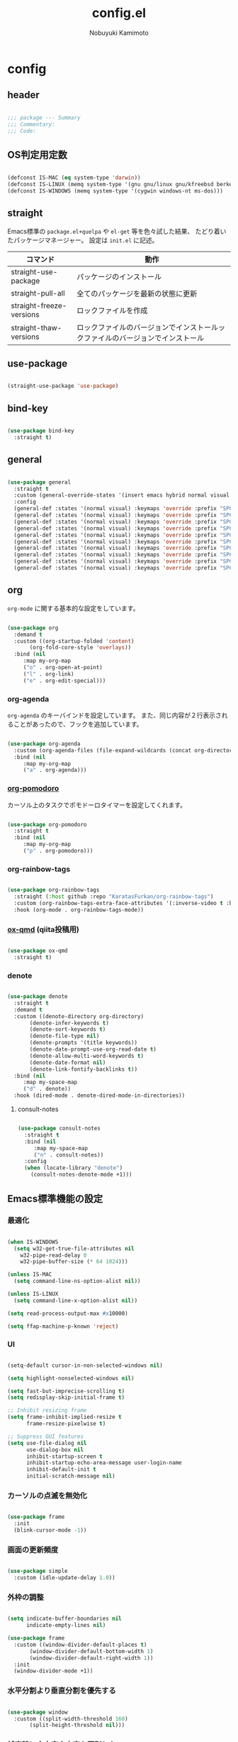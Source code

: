 #+TITLE: config.el
#+AUTHOR: Nobuyuki Kamimoto

* config
** header

#+begin_src emacs-lisp :tangle yes
  
  ;;; package --- Summary
  ;;; Commentary:
  ;;; Code:

#+end_src

** OS判定用定数

#+begin_src emacs-lisp :tangle yes
  
(defconst IS-MAC (eq system-type 'darwin))
(defconst IS-LINUX (memq system-type '(gnu gnu/linux gnu/kfreebsd berkeley-unix)))
(defconst IS-WINDOWS (memq system-type '(cygwin windows-nt ms-dos)))

#+end_src

** straight

Emacs標準の ~package.el+quelpa~ や ~el-get~ 等を色々試した結果、
たどり着いたパッケージマネージャー。
設定は ~init.el~ に記述。

| コマンド                  | 動作                                                                  |
|--------------------------+----------------------------------------------------------------------|
| straight-use-package     | パッケージのインストール                                                |
| straight-pull-all        | 全てのパッケージを最新の状態に更新                                        |
| straight-freeze-versions | ロックファイルを作成                                                    |
| straight-thaw-versions   | ロックファイルのバージョンでインストールックファイルのバージョンでインストール |

** use-package

#+begin_src emacs-lisp :tangle yes
  
(straight-use-package 'use-package)

#+end_src

** bind-key

#+begin_src emacs-lisp :tangle yes
  
(use-package bind-key
  :straight t)

#+end_src

** general

#+begin_src emacs-lisp :tangle yes
  
(use-package general
  :straight t
  :custom (general-override-states '(insert emacs hybrid normal visual motion operator replace))
  :config
  (general-def :states '(normal visual) :keymaps 'override :prefix "SPC" :prefix-command 'my-space-map)
  (general-def :states '(normal visual) :keymaps 'override :prefix "SPC s" :prefix-command 'search-map)
  (general-def :states '(normal visual) :keymaps 'override :prefix "SPC g" :prefix-command 'goto-map)
  (general-def :states '(normal visual) :keymaps 'override :prefix "SPC o" :prefix-command 'my-org-map)
  (general-def :states '(normal visual) :keymaps 'override :prefix "SPC f" :prefix-command 'my-file-map)
  (general-def :states '(normal visual) :keymaps 'override :prefix "SPC b" :prefix-command 'my-buffer-map)
  (general-def :states '(normal visual) :keymaps 'override :prefix "SPC e" :prefix-command 'my-error-map)
  (general-def :states '(normal visual) :keymaps 'override :prefix "SPC q" :prefix-command 'my-quit-map)
  (general-def :states '(normal visual) :keymaps 'override :prefix "SPC t" :prefix-command 'my-toggle-map)
  (general-def :states '(normal visual) :keymaps 'override :prefix "SPC c" :prefix-command 'my-string-inflection-map))

#+end_src

** org

~org-mode~ に関する基本的な設定をしています。

#+begin_src emacs-lisp :tangle yes
  
(use-package org
  :demand t
  :custom ((org-startup-folded 'content)
	   (org-fold-core-style 'overlays))
  :bind (nil
	 :map my-org-map
	 ("o" . org-open-at-point)
	 ("l" . org-link)
	 ("e" . org-edit-special)))

#+end_src

*** org-agenda

~org-agenda~ のキーバインドを設定しています。
また、同じ内容が２行表示されることがあったので、フックを追加しています。

#+begin_src emacs-lisp :tangle yes
  
(use-package org-agenda
  :custom (org-agenda-files (file-expand-wildcards (concat org-directory "/*.org")))
  :bind (nil
	 :map my-org-map
	 ("a" . org-agenda)))

#+end_src

*** [[https://github.com/marcinkoziej/org-pomodoro][org-pomodoro]]

カーソル上のタスクでポモドーロタイマーを設定してくれます。

#+begin_src emacs-lisp :tangle yes
  
(use-package org-pomodoro
  :straight t
  :bind (nil
	 :map my-org-map
	 ("p" . org-pomodoro)))

#+end_src

*** org-rainbow-tags

#+begin_src emacs-lisp :tangle yes
  
(use-package org-rainbow-tags
  :straight (:host github :repo "KaratasFurkan/org-rainbow-tags")
  :custom (org-rainbow-tags-extra-face-attributes '(:inverse-video t :box t :weight 'bold))
  :hook (org-mode . org-rainbow-tags-mode))

#+end_src

*** [[https://github.com/0x60df/ox-qmd][ox-qmd]] (qiita投稿用)

#+begin_src emacs-lisp :tangle yes
  
(use-package ox-qmd
  :straight t)

#+end_src

*** denote

#+begin_src emacs-lisp :tangle yes
  
(use-package denote
  :straight t
  :demand t
  :custom ((denote-directory org-directory)
	   (denote-infer-keywords t)
	   (denote-sort-keywords t)
	   (denote-file-type nil)
	   (denote-prompts '(title keywords))
	   (denote-date-prompt-use-org-read-date t)
	   (denote-allow-multi-word-keywords t)
	   (denote-date-format nil)
	   (denote-link-fontify-backlinks t))
  :bind (nil
	 :map my-space-map
	 ("d" . denote))
  :hook (dired-mode . denote-dired-mode-in-directories))

#+end_src

**** consult-notes

#+begin_src emacs-lisp :tangle yes
  
(use-package consult-notes
  :straight t
  :bind (nil
	 :map my-space-map
	 ("n" . consult-notes))
  :config
  (when (locate-library "denote")
    (consult-notes-denote-mode +1)))

#+end_src

** Emacs標準機能の設定

*** 最適化

#+begin_src emacs-lisp :tangle yes
  
(when IS-WINDOWS
  (setq w32-get-true-file-attributes nil
	w32-pipe-read-delay 0
	w32-pipe-buffer-size (* 64 1024)))

(unless IS-MAC
  (setq command-line-ns-option-alist nil))

(unless IS-LINUX
  (setq command-line-x-option-alist nil))

(setq read-process-output-max #x10000)

(setq ffap-machine-p-known 'reject)

#+end_src

*** UI

#+begin_src emacs-lisp :tangle yes
  
(setq-default cursor-in-non-selected-windows nil)

(setq highlight-nonselected-windows nil)

(setq fast-but-imprecise-scrolling t)
(setq redisplay-skip-initial-frame t)

;; Inhibit resizing frame
(setq frame-inhibit-implied-resize t
      frame-resize-pixelwise t)

;; Suppress GUI features
(setq use-file-dialog nil
      use-dialog-box nil
      inhibit-startup-screen t
      inhibit-startup-echo-area-message user-login-name
      inhibit-default-init t
      initial-scratch-message nil)

#+end_src

*** カーソルの点滅を無効化

#+begin_src emacs-lisp :tangle yes
  
(use-package frame
  :init
  (blink-cursor-mode -1))

#+end_src

*** 画面の更新頻度

#+begin_src emacs-lisp :tangle yes
  
(use-package simple
  :custom (idle-update-delay 1.0))

#+end_src

*** 外枠の調整

#+begin_src emacs-lisp :tangle yes
  
(setq indicate-buffer-boundaries nil
      indicate-empty-lines nil)

(use-package frame
  :custom ((window-divider-default-places t)
	   (window-divider-default-bottom-width 1)
	   (window-divider-default-right-width 1))
  :init
  (window-divider-mode +1))

#+end_src

*** 水平分割より垂直分割を優先する

#+begin_src emacs-lisp :tangle yes
  
(use-package window
  :custom ((split-width-threshold 160)
	   (split-height-threshold nil)))

#+end_src

*** 補完時に大文字小文字を区別しない

#+begin_src emacs-lisp :tangle yes
  
(setq read-file-name-completion-ignore-case t
      read-buffer-completion-ignore-case t
      completion-ignore-case t)

#+end_src

*** yes-or-noをy-or-nに変更

#+begin_src emacs-lisp :tangle yes
  
(setq use-short-answers t)

#+end_src

*** 自動生成ファイルを無効にする

#+begin_src emacs-lisp :tangle yes
  
(use-package files
  :custom ((make-backup-files nil)
	   (auto-save-default nil)))

(use-package emacs
  :custom ((create-lockfiles nil)
	   (auto-save-list-file-prefix nil)))

#+end_src

*** デーモン起動

~emacsclient~ コマンドで高速にファイルが開けます。

#+begin_src emacs-lisp :tangle yes
  
(use-package server
  :init
  (server-mode +1))

#+end_src

*** 最後のカーソル位置を保存する

#+begin_src emacs-lisp :tangle yes
  
(use-package saveplace
  :init
  (save-place-mode +1))

#+end_src

*** ファイルの閲覧履歴を保存する

#+begin_src emacs-lisp :tangle yes
  
(use-package recentf
  :custom (recentf-max-saved-items 200)
  :init
  (recentf-mode +1))

#+end_src

*** コマンドの履歴を保存

#+begin_src emacs-lisp :tangle yes
  
(use-package savehist
  :init
  (savehist-mode +1))

#+end_src

*** 対応括弧を強調表示

#+begin_src emacs-lisp :tangle yes
  
(use-package paren
  :init
  (show-paren-mode +1))

#+end_src

*** 現在行を強調表示

#+begin_src emacs-lisp :tangle yes
  
(use-package hl-line
  :init
  (global-hl-line-mode +1))

#+end_src

*** 他プロセスの編集をバッファに反映

#+begin_src emacs-lisp :tangle yes
  
(use-package autorevert
  :init
  (global-auto-revert-mode +1))

#+end_src

*** 行番号の表示

#+begin_src emacs-lisp :tangle yes
  
(use-package display-line-numbers
  :custom (display-line-numbers-width-start t)
  :init
  (global-display-line-numbers-mode +1))

#+end_src

*** カーソル上の関数名等をモードラインに表示

#+begin_src emacs-lisp :tangle yes
  
(use-package which-func
  :init
  (which-function-mode +1))

#+end_src

*** メニューバーを無効化

#+begin_src emacs-lisp :tangle yes
  
(use-package menu-bar
  :init
  (menu-bar-mode -1))

#+end_src

*** ツールバーを無効化

#+begin_src emacs-lisp :tangle yes
  
(use-package tool-bar
  :init
  (tool-bar-mode -1))

#+end_src

*** スクロールバーの無効化

#+begin_src emacs-lisp :tangle yes
  
(use-package scroll-bar
  :init
  (scroll-bar-mode -1))

#+end_src

*** GC中にフォントを圧縮しない

#+begin_src emacs-lisp :tangle yes
  
(setq inhibit-compacting-font-caches t)

#+end_src

*** 削除したファイルをゴミ箱に移動させる

#+begin_src emacs-lisp :tangle yes
  
(setq delete-by-moving-to-trash t)

#+end_src

*** 便利コマンドをEvil向けに登録

#+begin_src emacs-lisp :tangle yes
  
(use-package simple
  :bind (nil
	 :map my-space-map
	 ("SPC" . execute-extended-command)))

(use-package files
  :bind (nil
	 :map my-quit-map
	 ("q" . save-buffers-kill-terminal)
	 :map my-file-map
	 ("f" . find-file)))

(use-package bookmark
  :bind (nil
	 :map my-file-map
	 ("b" . bookmark-jump)))

(use-package window
  :bind (nil
	 :map my-space-map
	 ("0" . delete-window)
	 ("1" . delete-other-windows)
	 ("2" . split-window-below)
	 ("3" . split-window-right)
	 ("4" . switch-to-buffer-other-window)
	 ("w" . other-window)
	 :map my-buffer-map
	 ("b" . switch-to-buffer)))

(use-package frame
  :bind (("<f12>" . other-frame)
	 :map my-space-map
	 ("W" . other-frame)))

(use-package subr
  :bind (nil
	 :map my-space-map
	 ("5" . ctl-x-5-prefix)))

(use-package menu-bar
  :bind (nil
	 :map my-buffer-map
	 ("d" . kill-this-buffer)))

(use-package project
  :bind (nil
	 :map my-buffer-map
	 ("p" . project-switch-to-buffer)))

(use-package isearch
  :bind (nil
	 :map search-map
	 ("s" . isearch-forward)))

#+end_src

** 文字コード

#+begin_src emacs-lisp :tangle yes
  
(use-package mule
  :init
  (set-language-environment "Japanese")
  (prefer-coding-system 'utf-8))

(use-package mule
  :if IS-WINDOWS
  :init
  (set-file-name-coding-system 'cp932)
  (set-keyboard-coding-system 'cp932)
  (set-terminal-coding-system 'cp932))

#+end_src

*** shift-jisよりcp932を優先

#+begin_src emacs-lisp :tangle yes
  
(when IS-WINDOWS
  (set-coding-system-priority 'utf-8
			      'euc-jp
			      'iso-2022-jp
			      'cp932))

#+end_src

** whitespace

末尾のスペースやタブを可視化することができます。
~highlight-indent-guides~ と相性が悪いのでタブは可視化していません。

#+begin_src emacs-lisp :tangle yes
  
(use-package whitespace
  :custom (whitespace-style '(face trailing))
  :init
  (global-whitespace-mode +1))

#+end_src

** IME

Emacsは~C-\~で日本語入力を切り替えることができますが、
デフォルトだとあまり補完が賢くないのでOSに合わせて導入します。

*** [[https://github.com/trueroad/tr-emacs-ime-module][tr-ime]]

#+begin_src emacs-lisp :tangle yes
  
(use-package tr-ime
  :straight t
  :if IS-WINDOWS
  :custom (default-input-method "W32-IME")
  :init
  (tr-ime-standard-install)
  (w32-ime-initialize))

#+end_src

*** mozc

[[https://www.kkaneko.jp/tools/server/mozc.html][日本語変換 Mozc の設定，emacs 用の Mozc の設定（Ubuntu 上）]] を参考にしています。

**** 必要なパッケージを導入

#+begin_src shell :tangle no
  
  sudo apt install fcitx-libs-dev
  sudo apt install emacs-mozc
  fcitx-config-gtk

#+end_src

**** Emacs側の設定

#+begin_src emacs-lisp :tangle yes
  
(use-package mozc
  :straight t
  :if IS-LINUX
  :custom (default-input-method "japanese-mozc"))

#+end_src

** フォントの設定

私は [[https://github.com/protesilaos/fontaine][fontaine]] を使用してフォントを設定しています。

#+begin_src emacs-lisp :tangle yes
  
(use-package fontaine
  :straight t
  :demand t
  :hook (kill-emacs . fontaine-store-latest-preset)
  :config
  (cond (IS-LINUX
	 (setq fontaine-presets
	       '((regular
		  :default-family "VLゴシック"
		  :default-height 100
		  :fixed-pitch-family "VLゴシック"
		  :variable-pitch-family "VLPゴシック"
		  :italic-family "VLゴシック"
		  :line-spacing 1)
		 (large
		  :default-family "VLゴシック"
		  :default-height 150
		  :variable-pitch-family "VLPゴシック"
		  :line-spacing 1))))

	(IS-WINDOWS
	 (setq fontaine-presets
	       '((regular
		  :default-family "BIZ UDゴシック"
		  :default-height 120
		  :fixed-pitch-family "BIZ UDゴシック"
		  :variable-pitch-family "BIZ UDPゴシック"
		  :italic-family "BIZ UDゴシック"
		  :line-spacing 1)
		 (large
		  :default-family "BIZ UDゴシック"
		  :default-height 150
		  :variable-pitch-family "BIZ UDPゴシック"
		  :line-spacing 1)))))

  (fontaine-set-preset (or (fontaine-restore-latest-preset) 'regular)))

#+end_src

** modeline

*** [[https://github.com/TeMPOraL/nyan-mode][nyan-mode]]

バッファー上での位置をニャンキャットが教えてくれるパッケージです。
マウスでクリックすると大体の位置にジャンプもできます。

#+begin_src emacs-lisp :tangle yes
  
(use-package nyan-mode
  :straight t
  :custom ((nyan-animate-nyancat t)
	   (nyan-bar-length 24))
  :init
  (nyan-mode +1))

#+end_src

*** doom-modeline

#+begin_src emacs-lisp :tangle yes
  
(use-package doom-modeline
  :straight t
  :init
  (doom-modeline-mode +1))

#+end_src

*** minions

#+begin_src emacs-lisp :tangle yes
  
(use-package minions
  :straight t
  :hook (doom-modeline-mode . minions-mode))

#+end_src

** [[https://github.com/emacs-evil/evil][evil]]

VimキーバインドをEmacs上で実現してくれるパッケージです。

#+begin_src emacs-lisp :tangle yes
  
(use-package evil
  :straight t
  :custom ((evil-want-keybinding nil)
	   (evil-symbol-word-search t)
	   (evil-kill-on-visual-paste nil))
  :init
  (evil-mode +1)
  :config
  (defun my/evil-shift-right ()
    (interactive)
    (evil-shift-right evil-visual-beginning evil-visual-end)
    (evil-normal-state)
    (evil-visual-restore))

  (defun my/evil-shift-left ()
    (interactive)
    (evil-shift-left evil-visual-beginning evil-visual-end)
    (evil-normal-state)
    (evil-visual-restore))

  (evil-define-key 'visual global-map (kbd ">") 'my/evil-shift-right)
  (evil-define-key 'visual global-map (kbd "<") 'my/evil-shift-left))

#+end_src

*** [[https://github.com/emacs-evil/evil-collection][evil-collection]]

各モードのキーバインドを自動的に設定してくれます。

#+begin_src emacs-lisp :tangle yes
  
(use-package evil-collection
  :straight t
  :after evil
  :init
  (evil-collection-init))

#+end_src

*** [[https://github.com/linktohack/evil-commentary][evil-commentary]]

~gc~ でコメントアウトしてくれるパッケージです。

#+begin_src emacs-lisp :tangle yes
  
(use-package evil-commentary
  :straight t
  :after evil
  :init
  (evil-commentary-mode +1))

#+end_src

*** [[https://github.com/emacs-evil/evil-surround][evil-surround]]

選択中に ~S~ を入力して任意の文字を入力すると囲んでくれるパッケージです。
- （例１） aaaを選択中に ~S(~
aaa -> ( aaa )

- （例２） aaaを選択中に ~S)~
aaa -> (aaa)

#+begin_src emacs-lisp :tangle yes
  
(use-package evil-surround
  :straight t
  :after evil
  :init
  (global-evil-surround-mode +1))

#+end_src

*** [[https://github.com/redguardtoo/evil-matchit][evil-matchit]]

~%~ でHTMLのタグ間をジャンプしてくれるようになります。

#+begin_src emacs-lisp :tangle yes
  
(use-package evil-matchit
  :straight t
  :after evil
  :init
  (global-evil-matchit-mode +1))

#+end_src

*** [[https://github.com/Somelauw/evil-org-mode][evil-org]]

~org-agenda~ 等のorg系の特殊なモードでキーバインドを設定してくれます。

#+begin_src emacs-lisp :tangle yes
  
(use-package evil-org
  :straight t
  :after evil
  :hook (org-mode . evil-org-mode)
  :config
  (require 'evil-org-agenda)
  (evil-org-set-key-theme '(navigation insert textobjects additional calendar))
  (evil-org-agenda-set-keys))

#+end_src

*** [[https://github.com/edkolev/evil-lion][evil-lion]]

~gl~ ~gL~ で整列してくれます。

#+begin_src emacs-lisp :tangle yes
  
(use-package evil-lion
  :straight t
  :after evil
  :init
  (evil-lion-mode +1))

#+end_src

*** evil-textobj-tree-sitter

#+begin_src emacs-lisp :tangle yes
  
(use-package evil-textobj-tree-sitter
  :straight t
  :after tree-sitter
  :config
  ;; bind `function.outer`(entire function block) to `f` for use in things like `vaf`, `yaf`
  (define-key evil-outer-text-objects-map "f" (evil-textobj-tree-sitter-get-textobj "function.outer"))
  ;; bind `function.inner`(function block without name and args) to `f` for use in things like `vif`, `yif`
  (define-key evil-inner-text-objects-map "f" (evil-textobj-tree-sitter-get-textobj "function.inner"))
  ;; You can also bind multiple items and we will match the first one we can find
  (define-key evil-outer-text-objects-map "a" (evil-textobj-tree-sitter-get-textobj ("conditional.outer" "loop.outer"))))

#+end_src

** fussy

#+begin_src emacs-lisp :tangle yes
  
(use-package fussy
  :straight t
  :custom ((completion-styles '(fussy basic))
	   (completion-category-defaults nil)
	   (completion-category-overrides nil)
	   (fussy-use-cache t)
	   (fussy-filter-fn #'fussy-filter-default)
	   (fussy-default-regex-fn #'fussy-pattern-flex-2))
  :config
  (with-eval-after-load 'fuz-bin
    (setq fussy-score-fn #'fussy-fuz-bin-score))

  (with-eval-after-load 'prescient
    (setq fussy-compare-same-score-fn #'fussy-strlen<))

  (with-eval-after-load 'company
    (defun j-company-capf (f &rest args)
      "Manage `completion-styles'."
      (let ((fussy-max-candidate-limit 5000)
	    (fussy-default-regex-fn 'fussy-pattern-first-letter)
	    (fussy-prefer-prefix nil))
	(apply f args)))
    (advice-add 'company-auto-begin :before #'fussy-wipe-cache)
    (advice-add 'company-capf :around 'j-company-capf)))

#+end_src

*** fuz-bin

#+begin_src emacs-lisp :tangle yes
  
(use-package fuz-bin
  :straight (fuz-bin :repo "jcs-elpa/fuz-bin" :fetcher github :files (:defaults "bin"))
  :config
  (fuz-bin-load-dyn))

#+end_src

** prescient

~prescient-persist-mode~ で履歴を永続的に保存

#+begin_src emacs-lisp :tangle yes
  
(use-package prescient
  :straight t
  :config
  (prescient-persist-mode +1)

  (with-eval-after-load 'fussy
    (setq prescient-sort-length-enable nil)))

#+end_src

*** [[https://github.com/radian-software/prescient.el][company-prescient]]

~prescient~ だけでは ~company~ の履歴が保存できないので、~company-prescient~ を導入します。

#+begin_src emacs-lisp :tangle yes
  
(use-package company-prescient
  :straight t
  :after company
  :custom (company-prescient-sort-length-enable nil)
  :init
  (company-prescient-mode +1))

#+end_src


*** vertico-prescient

#+begin_src emacs-lisp :tangle yes
  
(use-package vertico-prescient
  :straight t
  :init
  (with-eval-after-load 'fussy
    (setq vertico-prescient-completion-styles '(fussy basic)
	  vertico-prescient-completion-category-overrides nil
	  vertico-prescient-override-sorting t))
  (vertico-prescient-mode +1))

#+end_src

** [[https://company-mode.github.io/][company]]

入力補完用のパッケージです。

#+begin_src emacs-lisp :tangle yes
  
(use-package company
  :straight t
  :custom ((company-minimum-prefix-length 1)
	   (company-idle-delay 0)
	   (company-require-match nil)
	   (company-dabbrev-other-buffers nil)
	   (company-dabbrev-downcase nil)
	   (company-dabbrev-ignore-case nil))
:bind (([remap indent-for-tab-command] . company-indent-or-complete-common)
       ([remap c-indent-line-or-region] . company-indent-or-complete-common))
  :init
  (global-company-mode +1))

#+end_src

*** company-box

#+begin_src emacs-lisp :tangle yes
  
(use-package company-box
  :straight t
  :hook (company-mode . company-box-mode))

#+end_src

*** [[https://github.com/zk-phi/company-dwim][company-dwim]]

~company~ の挙動を ~ac-dwim~ のように変えてくれるパッケージです。
私は ~tng~ のような挙動にしたかったので、forkして一部修正して使っています。

#+begin_src emacs-lisp :tangle yes
  
(use-package company-dwim
  :straight (company-dwim :type git :host github :repo "nobuyuki86/company-dwim")
  :after company
  :demand t
  :custom (company-selection-default nil)
  :bind (([remap company-select-next] . company-dwim-select-next)
	 ([remap company-select-previous] . company-dwim-select-previous)
	 :map company-active-map
	 ("RET" . company-dwim-complete-or-newline)
	 ("<return>" . company-dwim-complete-or-newline)
	 ("TAB" . company-dwim-select-next)
	 ("<tab>" . company-dwim-select-next)
	 ("S-TAB" . company-dwim-select-previous)
	 ("<backtab>" . company-dwim-select-previous))
  :config
  (add-to-list 'company-frontends 'company-dwim-frontend t)
  (delq 'company-preview-if-just-one-frontend company-frontends))

#+end_src

*** [[https://github.com/zk-phi/company-anywhere][company-anywhere]]

通常 ~company~ は途中から入力しても補完候補が表示されませんが、
こちらのパッケージで補完候補が表示されるようになります。

#+begin_src emacs-lisp :tangle yes
  
(use-package company-anywhere
  :straight (company-anywhere :type git :host github :repo "zk-phi/company-anywhere")
  :after company)

#+end_src

*** [[https://github.com/TommyX12/company-tabnine][company-tabnine]]

~tabnine~ を利用できるようにするパッケージです。

#+begin_src emacs-lisp :tangle yes
  
(use-package company-tabnine
  :straight (company-tabnine :type git :host github :repo "karta0807913/company-tabnine")
  :after company
  :config
  (add-to-list 'company-backends '(:separate company-capf company-yasnippet company-tabnine)))

#+end_src

** [[https://github.com/minad/vertico][vertico]]

~helm~ や ~ivy~ よりも補完インタフェース新しくシンプルな補完パッケージです。

#+begin_src emacs-lisp :tangle yes
  
(use-package vertico
  :straight t
  :custom (vertico-cycle t)
  :init
  (vertico-mode +1)

  :config
  ;; Add prompt indicator to ~completing-read-multiple'.
  ;; We display [CRM<separator>], e.g., [CRM,] if the separator is a comma.
  (defun crm-indicator (args)
    (cons (format "[CRM%s] %s"
		  (replace-regexp-in-string
		   "\\~\\[.*?]\\*\\|\\[.*?]\\*\\'" ""
		   crm-separator)
		  (car args))
	  (cdr args)))
  (advice-add #'completing-read-multiple :filter-args #'crm-indicator)

  ;; Do not allow the cursor in the minibuffer prompt
  (setq minibuffer-prompt-properties
	'(read-only t cursor-intangible t face minibuffer-prompt))
  (add-hook 'minibuffer-setup-hook #'cursor-intangible-mode)

  ;; Emacs 28: Hide commands in M-x which do not work in the current mode.
  ;; Vertico commands are hidden in normal buffers.
  (setq read-extended-command-predicate
	#'command-completion-default-include-p)

  ;; Enable recursive minibuffers
  (setq enable-recursive-minibuffers t)

  (with-eval-after-load 'consult
    ;; Use ~consult-completion-in-region' if Vertico is enabled.
    ;; Otherwise use the default ~completion--in-region' function.
    (setq completion-in-region-function
	  (lambda (&rest args)
	    (apply (if vertico-mode
		       #'consult-completion-in-region
		     #'completion--in-region)
		   args)))))

#+end_src

*** vertico-repeat

~verito~ の拡張機能の一つで直前のコマンドを再度表示します。

#+begin_src emacs-lisp :tangle yes
  
(use-package vertico-repeat
  :after vertico
  :load-path "straight/build/vertico/extensions"
  :bind (nil
	 :map my-space-map
	 ("z" . vertico-repeat))
  :hook (minibuffer-setup . vertico-repeat-save))

#+end_src

*** vertico-directory

~verito~ の拡張機能の一つで ~find-file~ 等、ファイルやディレクトリの操作を良くします。

#+begin_src emacs-lisp :tangle yes
  
(use-package vertico-directory
  :after vertico
  :load-path "straight/build/vertico/extensions"
  :bind (nil
	 :map vertico-map
	 ("<backspace>" . vertico-directory-delete-char)))

#+end_src

** [[https://github.com/minad/consult][consult]]

~vertico~ や ~selectrum~ で利用できる便利なコマンドを提供してくれます。

#+begin_src emacs-lisp :tangle yes
  
;; Example configuration for Consult
(use-package consult
  :straight t
  :demand t
  ;; Replace bindings. Lazily loaded due by `use-package'.
  :bind (;; C-c bindings (mode-specific-map)
	 ("C-c h" . consult-history)
	 ("C-c m" . consult-mode-command)
	 ("C-c k" . consult-kmacro)
	 ;; C-x bindings (ctl-x-map)
	 ("C-x M-:" . consult-complex-command)     ;; orig. repeat-complex-command
	 ([remap switch-to-buffer] . consult-buffer)                ;; orig. switch-to-buffer
	 ([remap switch-to-buffer-other-window] . consult-buffer-other-window) ;; orig. switch-to-buffer-other-window
	 ([remap switch-to-buffer-other-frame] . consult-buffer-other-frame)  ;; orig. switch-to-buffer-other-frame
	 ([remap bookmark-jump] . consult-bookmark)            ;; orig. bookmark-jump
	 ([remap project-switch-to-buffer] . consult-project-buffer)      ;; orig. project-switch-to-buffer
	 ;; Custom M-# bindings for fast register access
	 ("M-#" . consult-register-load)
	 ("M-'" . consult-register-store)          ;; orig. abbrev-prefix-mark (unrelated)
	 ("C-M-#" . consult-register)
	 ;; Other custom bindings
	 ("M-y" . consult-yank-pop)                ;; orig. yank-pop
	 ("<help> a" . consult-apropos)            ;; orig. apropos-command
	 :map goto-map
	 ("e" . consult-compile-error)
	 ("f" . consult-flymake)               ;; Alternative: consult-flycheck
	 ("g" . consult-goto-line)             ;; orig. goto-line
	 ("M-g" . consult-goto-line)           ;; orig. goto-line
	 ("o" . consult-outline)               ;; Alternative: consult-org-heading
	 ("m" . consult-mark)
	 ("k" . consult-global-mark)
	 ("i" . consult-imenu)
	 ("I" . consult-imenu-multi)
	 :map search-map
	 ("d" . consult-find)
	 ("D" . consult-locate)
	 ("g" . consult-grep)
	 ("G" . consult-git-grep)
	 ("r" . consult-ripgrep)
	 ("l" . consult-line)
	 ("L" . consult-line-multi)
	 ("m" . consult-multi-occur)
	 ("k" . consult-keep-lines)
	 ("u" . consult-focus-lines)
	 ("e" . consult-isearch-history)
	 :map isearch-mode-map
	 ("M-e" . consult-isearch-history)         ;; orig. isearch-edit-string
	 ("M-s e" . consult-isearch-history)       ;; orig. isearch-edit-string
	 ("M-s l" . consult-line)                  ;; needed by consult-line to detect isearch
	 ("M-s L" . consult-line-multi)            ;; needed by consult-line to detect isearch
	 ;; Minibuffer history
	 :map minibuffer-local-map
	 ("M-s" . consult-history)                 ;; orig. next-matching-history-element
	 ("M-r" . consult-history))                ;; orig. previous-matching-history-element

  ;; Enable automatic preview at point in the *Completions* buffer. This is
  ;; relevant when you use the default completion UI.
  :hook (completion-list-mode . consult-preview-at-point-mode)

  ;; The :init configuration is always executed (Not lazy)
  :init

  ;; Optionally configure the register formatting. This improves the register
  ;; preview for `consult-register', `consult-register-load',
  ;; `consult-register-store' and the Emacs built-ins.
  (setq register-preview-delay 0.5
	register-preview-function #'consult-register-format)

  ;; Optionally tweak the register preview window.
  ;; This adds thin lines, sorting and hides the mode line of the window.
  (advice-add #'register-preview :override #'consult-register-window)

  ;; Use Consult to select xref locations with preview
  (setq xref-show-xrefs-function #'consult-xref
	xref-show-definitions-function #'consult-xref)

  ;; Configure other variables and modes in the :config section,
  ;; after lazily loading the package.
  :config

  ;; Optionally configure preview. The default value
  ;; is 'any, such that any key triggers the preview.
  ;; (setq consult-preview-key 'any)
  ;; (setq consult-preview-key (kbd "M-."))
  ;; (setq consult-preview-key (list (kbd "<S-down>") (kbd "<S-up>")))
  ;; For some commands and buffer sources it is useful to configure the
  ;; :preview-key on a per-command basis using the `consult-customize' macro.
  (consult-customize
   consult-theme :preview-key '(:debounce 0.2 any)
   consult-ripgrep consult-git-grep consult-grep
   consult-bookmark consult-recent-file consult-xref
   consult--source-bookmark consult--source-file-register
   consult--source-recent-file consult--source-project-recent-file
   ;; :preview-key (kbd "M-.")
   :preview-key '(:debounce 0.4 any))

  ;; Optionally configure the narrowing key.
  ;; Both < and C-+ work reasonably well.
  (setq consult-narrow-key "<") ;; (kbd "C-+")

  ;; Optionally make narrowing help available in the minibuffer.
  ;; You may want to use `embark-prefix-help-command' or which-key instead.
  (define-key consult-narrow-map (vconcat consult-narrow-key "?") #'consult-narrow-help)

  ;; By default `consult-project-function' uses `project-root' from project.el.
  ;; Optionally configure a different project root function.
  ;; There are multiple reasonable alternatives to chose from.
    ;;;; 1. project.el (the default)
  ;; (setq consult-project-function #'consult--default-project--function)
    ;;;; 2. projectile.el (projectile-project-root)
  (autoload 'projectile-project-root "projectile")
  (setq consult-project-function (lambda (_) (projectile-project-root)))
    ;;;; 3. vc.el (vc-root-dir)
  ;; (setq consult-project-function (lambda (_) (vc-root-dir)))
    ;;;; 4. locate-dominating-file
  ;; (setq consult-project-function (lambda (_) (locate-dominating-file "." ".git")))
  )

#+end_src

*** [[https://github.com/karthink/consult-dir][consult-dir]]

#+begin_src emacs-lisp :tangle yes
  
(use-package consult-dir
  :straight t
  :bind (nil
	 :map my-file-map
	 ("d" . consult-dir)))

#+end_src

*** その他

#+begin_src emacs-lisp :tangle yes
  
(defun consult-ripgrep-current-directory ()
  (interactive)
  (consult-ripgrep default-directory))

(define-key search-map (kbd "R") #'consult-ripgrep-current-directory)

#+end_src

** [[https://github.com/minad/marginalia][marginalia]]

~vertico~ の候補に情報を追加してくれます。

#+begin_src emacs-lisp :tangle yes
  
(use-package marginalia
  :straight t
  :init
  (marginalia-mode +1))

#+end_src

** [[https://github.com/oantolin/embark][embark]]

vertico の候補等に様々なアクションを提供してくれます。

#+begin_src emacs-lisp :tangle yes
  
(use-package embark
  :straight t
  :bind (("C-." . embark-act)         ;; pick some comfortable binding
	 ("C-;" . embark-dwim)        ;; good alternative: M-.
	 ("C-h B" . embark-bindings)) ;; alternative for `describe-bindings'
  :init
  (setq prefix-help-command #'embark-prefix-help-command)

  :config
  ;; Hide the mode line of the Embark live/completions buffers
  (add-to-list 'display-buffer-alist
	       '("\\`\\*Embark Collect \\(Live\\|Completions\\)\\*"
		 nil
		 (window-parameters (mode-line-format . none)))))

#+end_src

*** embark-consult

~embark~ と ~consult~ を連動させます。

#+begin_src emacs-lisp :tangle yes
  
(use-package embark-consult
  :straight t ; only need to install it, embark loads it after consult if found
  :hook (embark-collect-mode . consult-preview-at-point-mode))

#+end_src

** [[https://github.com/joaotavora/yasnippet][yasnippet]]

スニペット機能を提供してくれます。

#+begin_src emacs-lisp :tangle yes
  
(use-package yasnippet
  :straight t
  :init
  (yas-global-mode +1))

#+end_src

*** [[https://github.com/AndreaCrotti/yasnippet-snippets][yasnippet-snippets]]

各言語のスニペットを提供してくれます。

#+begin_src emacs-lisp :tangle yes
  
(use-package yasnippet-snippets
  :straight t
  :after yasnippet)

#+end_src

** [[https://github.com/jscheid/dtrt-indent][dtrt-indent]]

インデントを推測して、設定してくれます。

#+begin_src emacs-lisp :tangle yes
  
(use-package dtrt-indent
  :straight t
  :init
(dtrt-indent-global-mode +1))

#+end_src

** [[https://magit.vc/][magit]]

Emacs上でGitを快適に操作できるようにしてくれます。

#+begin_src emacs-lisp :tangle yes
  
(use-package magit
  :straight t)

#+end_src

** [[https://github.com/dgutov/diff-hl][diff-hl]]

#+begin_src emacs-lisp :tangle yes
  
(use-package diff-hl
  :straight t
  :init
  (global-diff-hl-mode +1))

#+end_src

** [[https://github.com/justbur/emacs-which-key][which-key]]

キーバインドを可視化してくれます。

#+begin_src emacs-lisp :tangle yes
  
(use-package which-key
  :straight t
  :init
  (which-key-mode +1))

#+end_src

** [[https://github.com/bbatsov/projectile][projectile]]

プロジェクトに関する便利機能を提供してくれます。

#+begin_src emacs-lisp :tangle yes
  
(use-package projectile
  :straight t
  :bind (("C-c p" . projectile-command-map)
	 :map my-space-map
	 ("p" . projectile-command-map))
  :init
  (projectile-mode +1))

#+end_src

** [[https://www.flycheck.org/en/latest/][flycheck]]

構文チェック機能を提供してくれます。

#+begin_src emacs-lisp :tangle yes
  
(use-package flycheck
  :straight t
  :custom ((flycheck-idle-change-delay 1.0)
	   (flycheck-display-errors-delay 1.0)
	   (flycheck-idle-buffer-switch-delay 1.0))
  :bind (nil
	 :map my-error-map
	 ("l" . flycheck-list-errors)
	 ("n" . flycheck-next-error)
	 ("p" . flycheck-previous-error))
  :init
  (global-flycheck-mode +1))

#+end_src

*** [[https://github.com/alexmurray/flycheck-posframe][flycheck-posframe]]

エラー内容などを ~posframe~ を使用して表示してくれます。

#+begin_src emacs-lisp :tangle yes
  
(use-package flycheck-posframe
  :straight t
  :custom ((flycheck-posframe-warning-prefix "! ")
	   (flycheck-posframe-info-prefix "··· ")
	   (flycheck-posframe-error-prefix "X ")
	   (flycheck-posframe-border-width 1))
  :hook (flycheck-mode . flycheck-posframe-mode)
  :config
  (with-eval-after-load 'company
    (add-hook 'flycheck-posframe-inhibit-functions 'company--active-p))
  (with-eval-after-load 'evil
    (add-hook 'flycheck-posframe-inhibit-functions 'evil-insert-state-p)
    (add-hook 'flycheck-posframe-inhibit-functions 'evil-replace-state-p)))

#+end_src

*** [[https://github.com/minad/consult-flycheck][consult-flycheck]]

チェック内容を ~consult~ を使用して絞り込めます。

#+begin_src emacs-lisp :tangle yes
  
(use-package consult-flycheck
  :straight t
  :bind (nil
	 :map my-error-map
	 ("e" . consult-flycheck)))

#+end_src

** [[https://www.emacswiki.org/emacs/UndoTree][undo-tree]]

編集履歴をツリー表示してくれます。

#+begin_src emacs-lisp :tangle yes
  
(use-package undo-tree
  :straight t
  :custom (undo-tree-history-directory-alist '(("." . "~/.emacs.d/undo-tree")))
  :bind (nil
	 :map my-space-map
	 ("u" . undo-tree-visualize))
  :init
  (global-undo-tree-mode +1))

#+end_src

** [[https://github.com/dajva/rg.el][rg]]

~ripgrep~ を利用してGrep検索してくれます。

#+begin_src emacs-lisp :tangle yes
  
(use-package rg
  :straight t)

#+end_src

** [[https://github.com/Fanael/rainbow-delimiters][rainbow-delimiters]]

括弧を色付けしてくれます。

#+begin_src emacs-lisp :tangle yes
  
(use-package rainbow-delimiters
  :straight t
  :hook (prog-mode . rainbow-delimiters-mode))

#+end_src

** [[https://github.com/DarthFennec/highlight-indent-guides][highlight-indent-guides]]

インデントを可視化してくれます。

#+begin_src emacs-lisp :tangle yes
  
(use-package highlight-indent-guides
  :straight t
  :bind (nil
	 :map my-toggle-map
       ("i" . highlight-indent-guides-mode))
:hook ((prog-mode . highlight-indent-guides-mode)
       (text-mode . highlight-indent-guides-mode)))

#+end_src

** theme

*** ef-themes

#+begin_src emacs-lisp :tangle yes
  
(use-package ef-themes
  :straight t
  :init
  ;; (load-theme 'ef-deuteranopia-light t)
  )

#+end_src

*** solarized-theme

#+begin_src emacs-lisp :tangle yes
  
(use-package solarized-theme
  :straight t
  :init
  ;; (load-theme 'solarized-light t)
  )

#+end_src

*** doom-themes

#+begin_src emacs-lisp :tangle yes
  
(use-package doom-themes
  :straight t
  :custom ((doom-themes-enable-bold t)
	   (doom-themes-enable-italic t)
	   (doom-themes-treemacs-theme "doom-colors"))
  :init
  (load-theme 'doom-nord-light t)
  (doom-themes-visual-bell-config)
  (doom-themes-treemacs-config)
  (doom-themes-org-config))

#+end_src

** [[https://github.com/iqbalansari/restart-emacs][restart-emacs]]

Emacsを再起動してくれます。

#+begin_src emacs-lisp :tangle yes
  
(use-package restart-emacs
  :straight t
  :bind (nil
	 :map my-quit-map
	 ("r" . restart-emacs)))

#+end_src

** [[https://github.com/domtronn/all-the-icons.el][all-the-icons]]

アイコンのインストールなど、アイコンに関する機能を提供してくれます。

#+begin_src emacs-lisp :tangle yes
  
(use-package all-the-icons
  :straight t
  :if (display-graphic-p))

#+end_src

*** all-the-icons-completion

~vertico~ でアイコンが表示されるようになります。

#+begin_src emacs-lisp :tangle yes
  
(use-package all-the-icons-completion
  :straight t
  :hook (marginalia-mode . all-the-icons-completion-marginalia-setup)
  :init
  (all-the-icons-completion-mode +1))

#+end_src

** [[https://github.com/magnars/expand-region.el][expand-region]]

~er/expand-region~ を押すと選択範囲をどんどん広げてくれます。

#+begin_src emacs-lisp :tangle yes
  
(use-package expand-region
  :straight t
  :demand t
  :bind (("C-=" . er/expand-region)
	 :map my-space-map
	 ("v" . er/expand-region)))

#+end_src

** pulsar

#+begin_src emacs-lisp :tangle yes
  
(use-package pulsar
  :straight t
  :custom ((pulsar-pulse t)
	   (pulsar-delay 0.055)
	   (pulsar-iterations 10)
	   (pulsar-face 'pulsar-blue)
	   (pulsar-highlight-face 'pulsar-blue))
  :init
  (pulsar-global-mode +1))

#+end_src

** [[https://github.com/emacsmirror/gcmh][gcmh]]

ウィンドウが非活性な時などにガベージコレクションを実行してくれます。

#+begin_src emacs-lisp :tangle yes
  
(use-package gcmh
  :straight t
  :custom ((gcmh-idle-delay 'auto)
	   (gcmh-auto-idle-delay-factor 10)
	   (gcmh-high-cons-threshold (* 128 1024 1024)))
  :init
  (gcmh-mode +1))

#+end_src

** [[https://github.com/emacs-dashboard/emacs-dashboard][dashboard]]

起動画面をいい感じにしてくれます。

#+begin_src emacs-lisp :tangle yes
  
(use-package dashboard
  :straight t
  :custom ((dashboard-center-content t)
	   (dashboard-set-heading-icons t)
	   (dashboard-set-file-icons t)
	   (dashboard-set-navigator t)
	   (dashboard-set-init-info t))
  :init
  (dashboard-setup-startup-hook))

#+end_src

** [[https://github.com/k-talo/volatile-highlights.el][volatile-highlights]]

Redo等、一部の操作を強調表示して操作がわかりやすくなります。

#+begin_src emacs-lisp :tangle yes
  
(use-package volatile-highlights
  :straight t
  :init
  (volatile-highlights-mode +1))

#+end_src

** [[https://github.com/jwiegley/alert][alert]]

通知機能を利用できるようにします。
主に ~org-pomodoro~ で使用します。

#+begin_src emacs-lisp :tangle yes
  
(use-package alert
  :straight t
  :custom (alert-default-style 'libnotify))

#+end_src

*** [[https://github.com/gkowzan/alert-toast][alert-toast]]

Windows用の設定です。

#+begin_src emacs-lisp :tangle yes
  
(use-package alert-toast
  :straight t
  :if IS-WINDOWS
  :custom (alert-default-style 'toast))

#+end_src

** [[https://github.com/casouri/valign][valign]]

~org-mode~ や ~markdown~ のテーブル機能で日本語が含まれてもずれないようにしてくれます。

#+begin_src emacs-lisp :tangle yes
  
(use-package valign
  :straight t
  :hook ((org-mode . valign-mode)
	 (markdown-mode . valign-mode)))

#+end_src

** [[https://emacs-tree-sitter.github.io/][tree-sitter]]

~tree-sitter~ をEmacsで利用できるようにします。

#+begin_src emacs-lisp :tangle yes
  
(use-package tree-sitter
  :straight t
  :hook (tree-sitter-after-on . tree-sitter-hl-mode)
  :init
  (global-tree-sitter-mode))

#+end_src

*** [[https://github.com/emacs-tree-sitter/tree-sitter-langs][tree-sitter-langs]]

#+begin_src emacs-lisp :tangle yes
  
(use-package tree-sitter-langs
  :straight t
  :after tree-sitter)

#+end_src

** [[https://polymode.github.io/][polymode]]

一つのバッファーに対して、複数のメジャーモードを適用してくれるようになります。
~org-babel~ 等で活躍します。

#+begin_src emacs-lisp :tangle yes
  
(use-package polymode
  :straight t)

(use-package poly-markdown
  :straight t)

(use-package poly-org
  :straight t)

#+end_src

** [[https://github.com/Alexander-Miller/treemacs][treemacs]]

~lsp-mode~ を利用すると一緒にインストールされます。
普段は利用しませんが、READMEをもとに設定しています。

#+begin_src emacs-lisp :tangle yes
  
(use-package treemacs
  :straight t
  :defer t
  :init
  (with-eval-after-load 'winum
    (define-key winum-keymap (kbd "M-0") #'treemacs-select-window))
  :config
  (progn
    (setq treemacs-collapse-dirs                   (if treemacs-python-executable 3 0)
	  treemacs-deferred-git-apply-delay        0.5
	  treemacs-directory-name-transformer      #'identity
	  treemacs-display-in-side-window          t
	  treemacs-eldoc-display                   'simple
	  treemacs-file-event-delay                2000
	  treemacs-file-extension-regex            treemacs-last-period-regex-value
	  treemacs-file-follow-delay               0.2
	  treemacs-file-name-transformer           #'identity
	  treemacs-follow-after-init               t
	  treemacs-expand-after-init               t
	  treemacs-find-workspace-method           'find-for-file-or-pick-first
	  treemacs-git-command-pipe                ""
	  treemacs-goto-tag-strategy               'refetch-index
	  treemacs-header-scroll-indicators        '(nil . "^^^^^^")
	  treemacs-hide-dot-git-directory          t
	treemacs-indentation                     2
	treemacs-indentation-string              " "
	  treemacs-is-never-other-window           nil
	  treemacs-max-git-entries                 5000
	  treemacs-missing-project-action          'ask
	  treemacs-move-forward-on-expand          nil
	  treemacs-no-png-images                   nil
	  treemacs-no-delete-other-windows         t
	  treemacs-project-follow-cleanup          nil
	  treemacs-persist-file                    (expand-file-name ".cache/treemacs-persist" user-emacs-directory)
	  treemacs-position                        'left
	  treemacs-read-string-input               'from-child-frame
	  treemacs-recenter-distance               0.1
	  treemacs-recenter-after-file-follow      nil
	  treemacs-recenter-after-tag-follow       nil
	  treemacs-recenter-after-project-jump     'always
	  treemacs-recenter-after-project-expand   'on-distance
	  treemacs-litter-directories              '("/node_modules" "/.venv" "/.cask")
	  treemacs-show-cursor                     nil
	  treemacs-show-hidden-files               t
	  treemacs-silent-filewatch                nil
	  treemacs-silent-refresh                  nil
	  treemacs-sorting                         'alphabetic-asc
	  treemacs-select-when-already-in-treemacs 'move-back
	  treemacs-space-between-root-nodes        t
	  treemacs-tag-follow-cleanup              t
	  treemacs-tag-follow-delay                1.5
	  treemacs-text-scale                      nil
	  treemacs-user-mode-line-format           nil
	  treemacs-user-header-line-format         nil
	  treemacs-wide-toggle-width               70
	  treemacs-width                           35
	  treemacs-width-increment                 1
	  treemacs-width-is-initially-locked       t
	  treemacs-workspace-switch-cleanup        nil)

    ;; The default width and height of the icons is 22 pixels. If you are
    ;; using a Hi-DPI display, uncomment this to double the icon size.
    ;;(treemacs-resize-icons 44)

    (treemacs-follow-mode t)
    (treemacs-filewatch-mode t)
    (treemacs-fringe-indicator-mode 'always)
    (when treemacs-python-executable
      (treemacs-git-commit-diff-mode t))

    (pcase (cons (not (null (executable-find "git")))
		 (not (null treemacs-python-executable)))
      (`(t . t)
       (treemacs-git-mode 'deferred))
      (`(t . _)
       (treemacs-git-mode 'simple)))

    (treemacs-hide-gitignored-files-mode nil))
  :bind (nil
	 :map global-map
	 ("M-0"       . treemacs-select-window)
	 ("C-x t 1"   . treemacs-delete-other-windows)
	 ("C-x t t"   . treemacs)
	 ("C-x t d"   . treemacs-select-directory)
	 ("C-x t B"   . treemacs-bookmark)
	 ("C-x t C-t" . treemacs-find-file)
	 ("C-x t M-t" . treemacs-find-tag)
	 :map my-file-map
	 ("t" . treemacs)))

(use-package treemacs-evil
  :after (treemacs evil)
  :straight t)

(use-package treemacs-projectile
  :after (treemacs projectile)
  :straight t)

(use-package treemacs-icons-dired
  :hook (dired-mode . treemacs-icons-dired-enable-once)
  :straight t)

(use-package treemacs-magit
  :after (treemacs magit)
  :straight t)

(use-package treemacs-all-the-icons
  :straight t
  :after treemacs treemacs-icons-dired
  :config
  (treemacs-load-theme "all-the-icons"))

#+end_src

** [[https://github.com/radian-software/apheleia][apheleia]]

保存時などに自動的にフォーマットしてくれます。

#+begin_src emacs-lisp :tangle yes
  
(use-package apheleia
  :straight t
  :hook (python-mode . apheleia-mode))

#+end_src

** string-inflection

#+begin_src emacs-lisp :tangle yes
  
(use-package string-inflection
  :straight t
  :bind (nil
	 :map my-string-inflection-map
	 ("a" . string-inflection-all-cycle)
	 ("_" . string-inflection-underscore)
	 ("p" . string-inflection-pascal-case)
	 ("c" . string-inflection-camelcase)
	 ("u" . string-inflection-upcase)
	 ("k" . string-inflection-kebab-case)
	 ("C" . string-inflection-capital-underscore)))

#+end_src

** line-reminder

#+begin_src emacs-lisp :tangle yes
  
(use-package line-reminder
  :straight t
  :init
  (global-line-reminder-mode +1))

#+end_src

** super-save

#+begin_src emacs-lisp :tangle yes
  
(use-package super-save
  :straight t
  :custom (super-save-auto-save-when-idle t)
  :config
  (with-eval-after-load 'evil
    (add-to-list 'super-save-triggers 'evil-window-next)
    (add-to-list 'super-save-triggers 'evil-window-prev))

  (defun dot/super-save-disable-advice (orig-fun &rest args)
    "Dont auto-save under these conditions."
    (unless (equal (car args) " *LV*")
      (apply orig-fun args)))
  (advice-add 'super-save-command-advice :around #'dot/super-save-disable-advice)

  (super-save-mode +1))

#+end_src

** gc-buffers

使用されていない一時保存バッファをクリアしてくれるパッケージです。

#+begin_src emacs-lisp :tangle yes
  
(use-package gc-buffers
  :straight (:type git :repo "https://codeberg.org/akib/emacs-gc-buffers.git")
  :init
  (gc-buffers-mode +1))

#+end_src

** ctrlf

#+begin_src emacs-lisp :tangle yes
  
(use-package ctrlf
  :straight t
  :custom (ctrlf-default-search-style 'fuzzy)
  :init
  (ctrlf-mode +1))

#+end_src

** smartparens

#+begin_src emacs-lisp :tangle yes
  
(use-package smartparens
  :straight t
  :config
  (require 'smartparens-config)
  (smartparens-global-mode +1))

#+end_src

** ws-butler

編集行の余分な末尾の空白を削除してくれます。

#+begin_src emacs-lisp :tangle yes
  
(use-package ws-butler
  :straight t
  :hook (prog-mode . ws-butler-mode))

#+end_src

** go-translate

Emacs内で翻訳してくれるようになります。

#+begin_src emacs-lisp :tangle yes
  
(use-package go-translate
  :straight t
  :custom (gts-translate-list '(("en" "ja")))
  :bind (nil
	 :map my-space-map
	 ("T" . gts-do-translate)))

#+end_src

** sublimity

sublimeのようにお洒落になります。

#+begin_src emacs-lisp :tangle yes
  
(use-package sublimity
  :straight t
  :custom (sublimity-attractive-centering-width 150)
  :config
  (require 'sublimity-scroll)
  (require 'sublimity-map)
  (require 'sublimity-attractive)
  (sublimity-mode +1))

#+end_src

** avy

#+begin_src emacs-lisp :tangle yes
  
(use-package avy
  :straight t
  :bind (nil
	 :map my-space-map
	 ("a" . avy-goto-char)))

#+end_src

** solaire-mode

#+begin_src emacs-lisp :tangle yes
  
(use-package solaire-mode
  :straight t
  :config
  (solaire-global-mode +1))

#+end_src

** smart-hungry-delete

#+begin_src emacs-lisp :tangle yes
  
(use-package smart-hungry-delete
  :straight t
  :bind (([remap backward-delete-char-untabify] . smart-hungry-delete-backward-char)
	 ([remap delete-backward-char] . smart-hungry-delete-backward-char)
	 ([remap delete-char] . smart-hungry-delete-forward-char))
  :init
  (smart-hungry-delete-add-default-hooks))

#+end_src

** [[https://github.com/emacs-lsp/lsp-mode][lsp-mode]]

EmacsでLSP機能が利用できるようになります。

#+begin_src emacs-lisp :tangle yes
  
(use-package lsp-mode
  :straight t
  :custom ((lsp-keymap-prefix "M-l")
	   (lsp-signature-auto-activate '(:on-trigger-char :after-completion :on-server-request)))
  :general (:states '(normal visual) :keymaps 'lsp-mode-map :prefix "SPC m" :prefix-command 'lsp-command-map)
  :hook ((lsp-mode . lsp-enable-which-key-integration)
	 (html-mode . lsp)
	 (css-mode . lsp)
	 (rust-mode . lsp)
	 (nxml-mode . lsp)
	 (java-mode . lsp)
	 (js-mode . lsp)))

#+end_src

*** [[https://github.com/emacs-lsp/lsp-ui][lsp-ui]]

UIを提供してくれます。

#+begin_src emacs-lisp :tangle yes
  
(use-package lsp-ui
  :straight t
  :after lsp-mode)

#+end_src

*** [[https://github.com/emacs-lsp/lsp-java][lsp-java]]

JavaのLSは特殊なため、専用の拡張パッケージをインストールします。

#+begin_src emacs-lisp :tangle yes
  
(use-package lsp-java
  :straight t
  :after (lsp-mode java-mode))

#+end_src

*** [[https://github.com/emacs-lsp/lsp-pyright][lsp-pyright]]

~pyright~ を利用したい場合、こちらのパッケージをインストールします。

#+begin_src emacs-lisp :tangle yes
  
(use-package lsp-pyright
  :straight t
  :after (lsp-mode python-mode))

#+end_src

*** [[https://github.com/emacs-lsp/lsp-treemacs][lsp-treemacs]]

~treemacs~ と ~lsp-mode~ を組み合わせてくれます。

#+begin_src emacs-lisp :tangle yes
  
(use-package lsp-treemacs
  :straight t
  :after (lsp-mode treemacs))

#+end_src

*** lsp-dired

#+begin_src emacs-lisp :tangle yes
  
(use-package lsp-dired
  :after (lsp-mode dired)
  :hook (dired-mode . lsp-dired-mode))

#+end_src

** language

各言語のインデントの設定や専用のパッケージを設定しています。

*** elisp

**** [[https://github.com/Fanael/highlight-defined][highlight-defined]]

既知のシンボルに色を付けてくれます。

#+begin_src emacs-lisp :tangle yes
  
(use-package highlight-defined
  :straight t
  :hook (emacs-lisp-mode . highlight-defined-mode))

#+end_src

**** [[https://github.com/Fanael/highlight-quoted][highlight-quoted]]

引用符と引用記号を色付けしてくれます。

#+begin_src emacs-lisp :tangle yes
  
(use-package highlight-quoted
  :straight t
  :hook (emacs-lisp-mode . highlight-quoted-mode))

#+end_src

*** java

#+begin_src emacs-lisp :tangle yes
  
(use-package cc-mode
  :hook (java-mode . (lambda () (setq-local tab-width 2))))

#+end_src

*** web

**** html

#+begin_src emacs-lisp :tangle yes
  
(use-package sgml-mode
  :hook (html-mode . (lambda () (setq-local tab-width 2)))
  :mode ("\\.jsp\\'" . html-mode))

#+end_src

**** css

#+begin_src emacs-lisp :tangle yes
  
(use-package css-mode
  :hook (css-mode . (lambda () (setq-local tab-width 2))))

#+end_src

**** javascript

#+begin_src emacs-lisp :tangle yes
  
(use-package js
  :hook (js-mode . (lambda () (setq-local tab-width 2))))

#+end_src

**** [[https://github.com/smihica/emmet-mode][emmet-mode]]

~Emmet~ を導入します。

#+begin_src emacs-lisp :tangle yes
  
(use-package emmet-mode
  :straight t
  :hook ((html-mode . emmet-mode)
	 (css-mode . emmet-mode)))

#+end_src

**** [[https://github.com/yasuyk/web-beautify][web-beautify]]

~web-beautify~ を導入します。

#+begin_src emacs-lisp :tangle yes
  
(use-package web-beautify
  :straight t)

#+end_src

*** [[https://github.com/rust-lang/rust-mode][rust-mode]]

#+begin_src emacs-lisp :tangle yes
  
(use-package rust-mode
  :straight t
  :hook (rust-mode . (lambda ()
		       (setq-local tab-width 4))))

#+end_src

**** [[https://github.com/kwrooijen/cargo.el][cargo]]

#+begin_src emacs-lisp :tangle yes
  
(use-package cargo
  :straight t
  :hook (rust-mode . cargo-minor-mode))

#+end_src

*** python

**** [[https://github.com/jorgenschaefer/pyvenv][pyvenv]]

#+begin_src emacs-lisp :tangle yes
  
(use-package pyvenv
  :straight t)

#+end_src

*** common lisp

**** [[https://slime.common-lisp.dev/][slime]]

#+begin_src emacs-lisp :tangle yes
  
(use-package slime
  :straight t
  :custom (inferior-lisp-program "sbcl"))

#+end_src

**** [[https://github.com/anwyn/slime-company][slime-company]]

#+begin_src emacs-lisp :tangle yes
  
(use-package slime-company
  :straight t
  :after slime company
  :config
  (slime-setup '(slime-fancy slime-company slime-banner)))

#+end_src

*** sql

**** [[https://github.com/alex-hhh/emacs-sql-indent][sql-indent]]

#+begin_src emacs-lisp :tangle yes
  
(use-package sql-indent
  :straight t
  :hook (sql-mode . sqlind-minor-mode))

#+end_src

**** sql-format

#+begin_src emacs-lisp :tangle yes
  
(use-package sqlformat
  :straight t
  :custom (sqlformat-command "sqlfluff"))

#+end_src

*** xml

#+begin_src emacs-lisp :tangle yes
  
(use-package nxml-mode
  :hook (nxml-mode . (lambda () (setq-local tab-width 4))))

#+end_src

*** markdown

#+begin_src emacs-lisp :tangle yes
  
(use-package markdown-mode
  :hook (markdown-mode . (lambda ()
			   (setq-local tab-width 4
				       indent-tabs-mode nil))))

#+end_src

** footer

#+begin_src emacs-lisp :tangle yes
  
(provide 'config)
    ;;; late-init.el ends here

#+end_src
